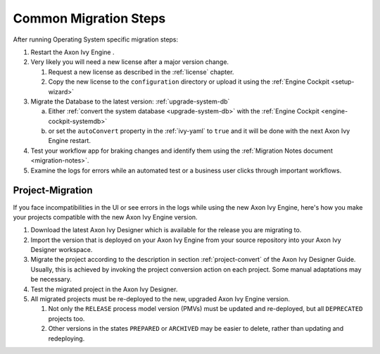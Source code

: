 .. _migration-upgrade-engine-common:

Common Migration Steps
=======================

After running Operating System specific migration steps:

#. Restart the Axon Ivy Engine .
#. Very likely you will need a new license after a major version change.

   #. Request a new license as described in the :ref:`license` chapter.
   #. Copy the new license to the ``configuration`` directory or upload it using the :ref:`Engine Cockpit <setup-wizard>`
#. Migrate the Database to the latest version: :ref:`upgrade-system-db`

   a. Either :ref:`convert the system database <upgrade-system-db>` with the :ref:`Engine Cockpit <engine-cockpit-systemdb>`
   b. or set the ``autoConvert`` property in the :ref:`ivy-yaml` to ``true`` and it will be done with the next Axon Ivy Engine restart.
#. Test your workflow app for braking changes and identify them using the :ref:`Migration Notes document <migration-notes>`.
#. Examine the logs for errors while an automated test or a business user clicks through important workflows.


.. _migration-project:

Project-Migration
++++++++++++++++++

If you face incompatibilities in the UI or see errors in the logs while using the new Axon Ivy Engine, here's how you make your projects compatible with the new Axon Ivy Engine version. 

#. Download the latest Axon Ivy Designer which is available for the release you are migrating to.
#. Import the version that is deployed on your Axon Ivy Engine from your source repository
   into your Axon Ivy Designer workspace.
#. Migrate the project according to the description in section :ref:`project-convert` of the
   Axon Ivy Designer Guide. Usually, this is achieved by invoking the project conversion action
   on each project. Some manual adaptations may be necessary.
#. Test the migrated project in the Axon Ivy Designer.
#. All migrated projects must be re-deployed to the new, upgraded Axon Ivy Engine version. 

   #. Not only the ``RELEASE`` process model version (PMVs) must be updated and re-deployed, but all ``DEPRECATED`` projects too.
   #. Other versions in the states ``PREPARED`` or ``ARCHIVED`` may be easier to delete, rather than updating and redeploying.

